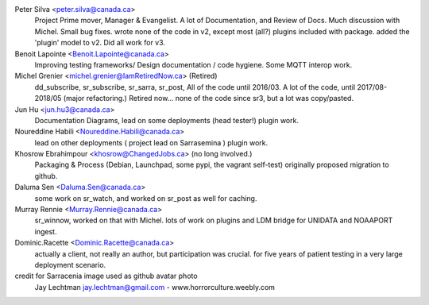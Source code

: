
Peter Silva <peter.silva@canada.ca>
  Project Prime mover, Manager & Evangelist. A lot of Documentation, and 
  Review of Docs. Much discussion with Michel. Small bug fixes.
  wrote none of the code in v2, except most (all?) plugins included with package.
  added the 'plugin' model to v2. Did all work for v3. 

Benoit Lapointe <Benoit.Lapointe@canada.ca>
  Improving testing frameworks/ Design documentation / code hygiene.
  Some MQTT interop work. 

Michel Grenier <michel.grenier@IamRetiredNow.ca> (Retired)
  dd_subscribe, sr_subscribe, sr_sarra, sr_post, 
  All of the code until 2016/03. 
  A lot of the code, until 2017/08-2018/05 (major refactoring.)
  Retired now...
  none of the code since sr3, but a lot was copy/pasted.

Jun Hu <jun.hu3@canada.ca>
  Documentation Diagrams, lead on some deployments (head tester!)
  plugin work.

Noureddine Habili <Noureddine.Habili@canada.ca>
  lead on other deployments ( project lead on Sarrasemina )
  plugin work.

Khosrow Ebrahimpour <khosrow@ChangedJobs.ca> (no long involved.)
  Packaging & Process (Debian, Launchpad, some pypi, the vagrant self-test)
  originally proposed migration to github.

Daluma Sen <Daluma.Sen@canada.ca>
  some work on sr_watch, and worked on sr_post as well for caching.

Murray Rennie <Murray.Rennie@canada.ca>
  sr_winnow, worked on that with Michel.
  lots of work on plugins and LDM bridge for UNIDATA and NOAAPORT ingest.

Dominic.Racette <Dominic.Racette@canada.ca>
  actually a client, not really an author, but participation was crucial.
  for five years of patient testing in a very large deployment scenario.

credit for Sarracenia image used as github avatar photo
  Jay Lechtman jay.lechtman@gmail.com - www.horrorculture.weebly.com
